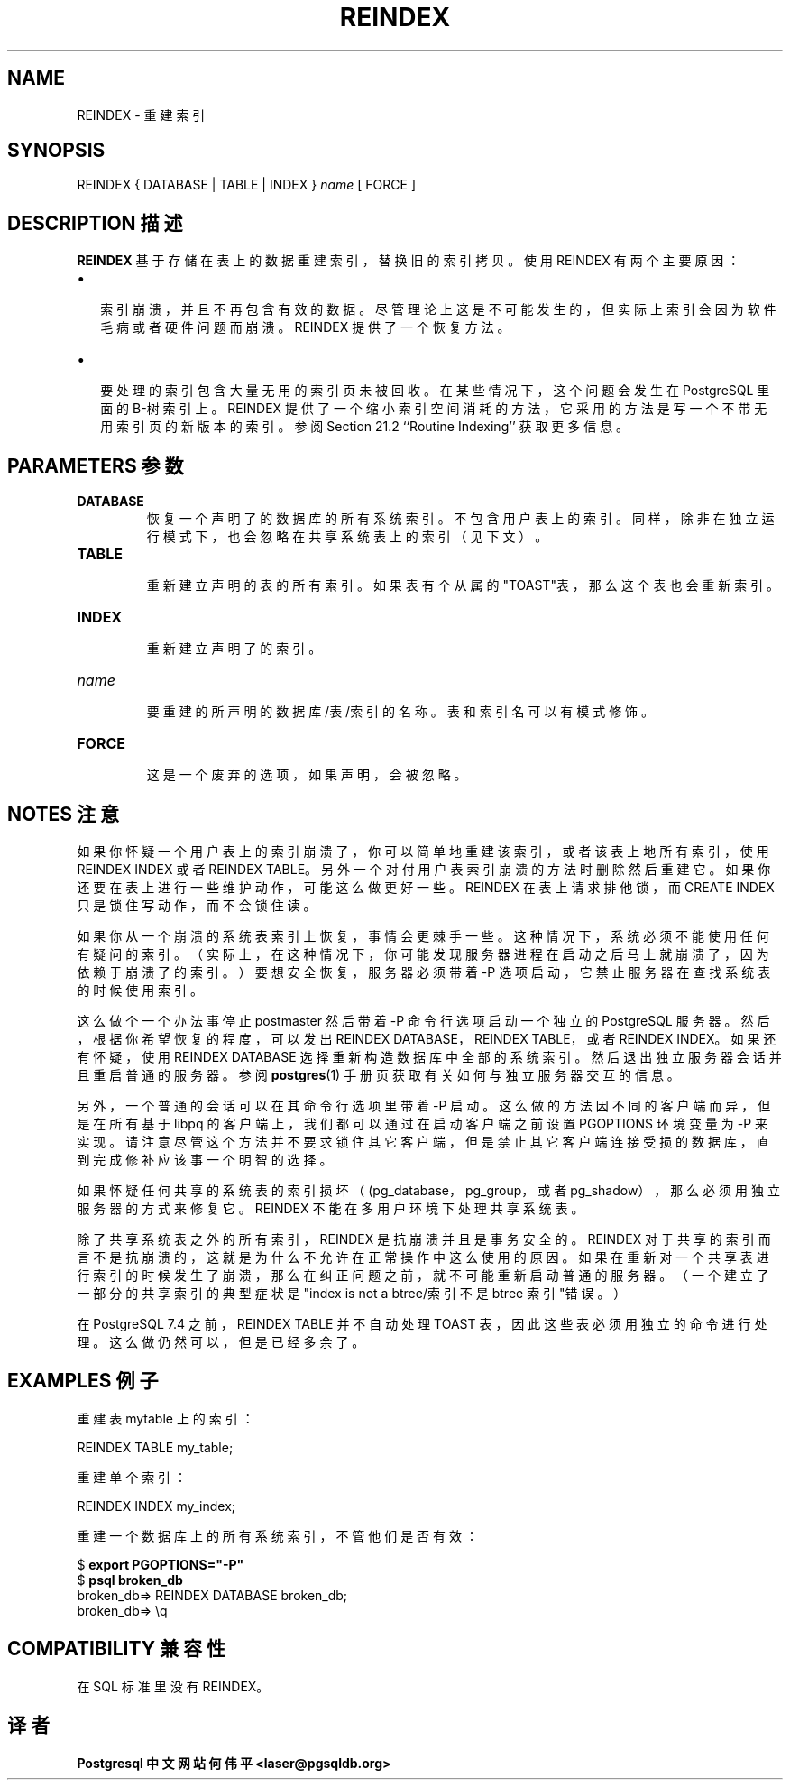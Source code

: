 .\" auto-generated by docbook2man-spec $Revision: 1.1 $
.TH "REINDEX" "7" "2003-11-02" "SQL - Language Statements" "SQL Commands"
.SH NAME
REINDEX \- 重建索引

.SH SYNOPSIS
.sp
.nf
REINDEX { DATABASE | TABLE | INDEX } \fIname\fR [ FORCE ]
.sp
.fi
.SH "DESCRIPTION 描述"
.PP
\fBREINDEX\fR 基于存储在表上的数据重建索引， 替换旧的索引拷贝。使用 REINDEX 有两个主要原因：
.TP 0.2i
\(bu
 索引崩溃，并且不再包含有效的数据。尽管理论上这是不可能发生的， 但实际上索引会因为软件毛病或者硬件问题而崩溃。REINDEX 提供了一个恢复方法。
.TP 0.2i
\(bu
 要处理的索引包含大量无用的索引页未被回收。在某些情况下， 这个问题会发生在 PostgreSQL 里面的 B-树索引上。REINDEX  提供了一个缩小索引空间消耗的方法，它采用的方法是写一个不带无用索引页的新版本的索引。 参阅Section 21.2 ``Routine Indexing'' 获取更多信息。
.PP
.SH "PARAMETERS 参数"
.TP
\fBDATABASE\fR
 恢复一个声明了的数据库的所有系统索引。 不包含用户表上的索引。同样，除非在独立运行模式下，也会忽略在共享系统表上的索引（见下文）。
.TP
\fBTABLE\fR
 重新建立声明的表的所有索引。如果表有个从属的"TOAST"表，那么这个表也会重新索引。
.TP
\fBINDEX\fR
 重新建立声明了的索引。
.TP
\fB\fIname\fB\fR
 要重建的所声明的数据库/表/索引的名称。 表和索引名可以有模式修饰。
.TP
\fBFORCE\fR
 这是一个废弃的选项，如果声明，会被忽略。
.SH "NOTES 注意"
.PP
 如果你怀疑一个用户表上的索引崩溃了，你可以简单地重建该索引， 或者该表上地所有索引，使用 REINDEX INDEX 或者 REINDEX TABLE。 另外一个对付用户表索引崩溃的方法时删除然后重建它。如果你还要在表上进行一些维护动作， 可能这么做更好一些。REINDEX 在表上请求排他锁，而 CREATE INDEX 只是锁住写动作， 而不会锁住读。
.PP
 如果你从一个崩溃的系统表索引上恢复，事情会更棘手一些。 这种情况下，系统必须不能使用任何有疑问的索引。 （实际上，在这种情况下，你可能发现服务器进程在启动之后马上就崩溃了， 因为依赖于崩溃了的索引。）要想安全恢复，服务器必须带着 -P 选项启动， 它禁止服务器在查找系统表的时候使用索引。
.PP
 这么做个一个办法事停止 postmaster 然后带着 -P 命令行选项启动一个独立的 PostgreSQL 服务器。 然后，根据你希望恢复的程度，可以发出 REINDEX DATABASE，REINDEX TABLE，或者 REINDEX INDEX。 如果还有怀疑，使用 REINDEX DATABASE 选择重新构造数据库中全部的系统索引。 然后退出独立服务器会话并且重启普通的服务器。参阅 \fBpostgres\fR(1) 手册页获取有关如何与独立服务器交互的信息。
.PP
 另外，一个普通的会话可以在其命令行选项里带着 -P 启动。 这么做的方法因不同的客户端而异，但是在所有基于 libpq 的客户端上， 我们都可以通过在启动客户端之前设置 PGOPTIONS 环境变量为 -P 来实现。 请注意尽管这个方法并不要求锁住其它客户端，但是禁止其它客户端连接受损的数据库， 直到完成修补应该事一个明智的选择。
.PP
 如果怀疑任何共享的系统表的索引损坏（(pg_database， pg_group，或者 pg_shadow）， 那么必须用独立服务器的方式来修复它。REINDEX 不能在多用户环境下处理共享系统表。
.PP
 除了共享系统表之外的所有索引，REINDEX 是抗崩溃并且是事务安全的。 REINDEX 对于共享的索引而言不是抗崩溃的，这就是为什么不允许在正常操作中这么使用的原因。 如果在重新对一个共享表进行索引的时候发生了崩溃，那么在纠正问题之前，就不可能重新启动普通的服务器。 （一个建立了一部分的共享索引的典型症状是"index is not a btree/索引不是 btree 索引"错误。）
.PP
 在 PostgreSQL 7.4 之前，REINDEX TABLE 并不自动处理 TOAST 表，因此这些表必须用独立的命令进行处理。这么做仍然可以，但是已经多余了。
.SH "EXAMPLES 例子"
.PP
 重建表 mytable 上的索引：
.sp
.nf
REINDEX TABLE my_table;
.sp
.fi
.PP
 重建单个索引：
.sp
.nf
REINDEX INDEX my_index;
.sp
.fi
.PP
 重建一个数据库上的所有系统索引，不管他们是否有效：
.sp
.nf
$ \fBexport PGOPTIONS="-P"\fR
$ \fBpsql broken_db\fR
...
broken_db=> REINDEX DATABASE broken_db;
broken_db=> \\q
.sp
.fi
.SH "COMPATIBILITY 兼容性"
.PP
 在SQL 标准里没有 REINDEX。
.SH "译者"
.B Postgresql 中文网站
.B 何伟平 <laser@pgsqldb.org>
